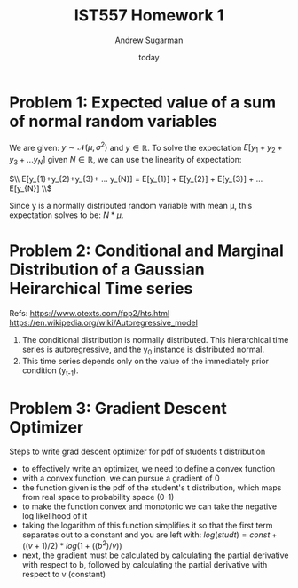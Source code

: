 #+title: IST557 Homework 1
#+author: Andrew Sugarman
#+date: today

* Problem 1: Expected value of a sum of normal random variables

We are given: \(y \sim \mathcal{N}(\mu, \sigma^2) \) and \( y \in \mathbb{R} \). To solve the expectation \( E[y_{1}+y_{2}+y_{3}+ ... y_{N}] \) given \( N \in \mathbb{R} \), we can use the linearity of expectation:

$\\ E[y_{1}+y_{2}+y_{3}+ ... y_{N}] = E[y_{1}] + E[y_{2}] + E[y_{3}] + ... E[y_{N}] \\$

Since y is a normally distributed random variable with mean \mu, this expectation solves to be: \(N*\mu \).

* Problem 2: Conditional and Marginal Distribution of a Gaussian Heirarchical Time series

Refs:
https://www.otexts.com/fpp2/hts.html
https://en.wikipedia.org/wiki/Autoregressive_model

1. The conditional distribution is normally distributed. This hierarchical time series is autoregressive, and the y_0 instance is distributed normal.
2. This time series depends only on the value of the immediately prior condition (y_{t-1}).

* Problem 3: Gradient Descent Optimizer
Steps to write grad descent optimizer for pdf of students t distribution

- to effectively write an optimizer, we need to define a convex function
- with a convex function, we can pursue a gradient of 0
- the function given is the pdf of the student's t distribution, which maps from real space to probability space (0-1)
- to make the function convex and monotonic we can take the negative log likelihood of it
- taking the logarithm of this function simplifies it so that the first term separates out to a constant and you are left with: \( log(studt) = const + ((v+1)/2) * log(1+((b^2)/v)) \)
- next, the gradient must be calculated by calculating the partial derivative with respect to b, followed by calculating the partial derivative with respect to v (constant)
